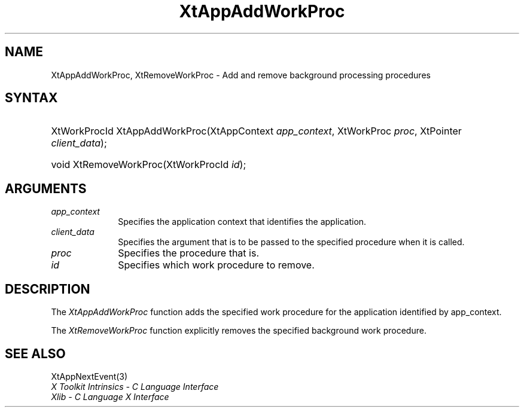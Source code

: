 .\" Copyright 1993 X Consortium
.\"
.\" Permission is hereby granted, free of charge, to any person obtaining
.\" a copy of this software and associated documentation files (the
.\" "Software"), to deal in the Software without restriction, including
.\" without limitation the rights to use, copy, modify, merge, publish,
.\" distribute, sublicense, and/or sell copies of the Software, and to
.\" permit persons to whom the Software is furnished to do so, subject to
.\" the following conditions:
.\"
.\" The above copyright notice and this permission notice shall be
.\" included in all copies or substantial portions of the Software.
.\"
.\" THE SOFTWARE IS PROVIDED "AS IS", WITHOUT WARRANTY OF ANY KIND,
.\" EXPRESS OR IMPLIED, INCLUDING BUT NOT LIMITED TO THE WARRANTIES OF
.\" MERCHANTABILITY, FITNESS FOR A PARTICULAR PURPOSE AND NONINFRINGEMENT.
.\" IN NO EVENT SHALL THE X CONSORTIUM BE LIABLE FOR ANY CLAIM, DAMAGES OR
.\" OTHER LIABILITY, WHETHER IN AN ACTION OF CONTRACT, TORT OR OTHERWISE,
.\" ARISING FROM, OUT OF OR IN CONNECTION WITH THE SOFTWARE OR THE USE OR
.\" OTHER DEALINGS IN THE SOFTWARE.
.\"
.\" Except as contained in this notice, the name of the X Consortium shall
.\" not be used in advertising or otherwise to promote the sale, use or
.\" other dealings in this Software without prior written authorization
.\" from the X Consortium.
.\"
.ds tk X Toolkit
.ds xT X Toolkit Intrinsics \- C Language Interface
.ds xI Intrinsics
.ds xW X Toolkit Athena Widgets \- C Language Interface
.ds xL Xlib \- C Language X Interface
.ds xC Inter-Client Communication Conventions Manual
.ds Rn 3
.ds Vn 2.2
.hw XtApp-AddWork-Proc, XtRemove-Work-Proc wid-get
.na
.de Ds
.nf
.\\$1D \\$2 \\$1
.ft CW
.ps \\n(PS
.\".if \\n(VS>=40 .vs \\n(VSu
.\".if \\n(VS<=39 .vs \\n(VSp
..
.de De
.ce 0
.if \\n(BD .DF
.nr BD 0
.in \\n(OIu
.if \\n(TM .ls 2
.sp \\n(DDu
.fi
..
.de IN		\" send an index entry to the stderr
..
.de Pn
.ie t \\$1\fB\^\\$2\^\fR\\$3
.el \\$1\fI\^\\$2\^\fP\\$3
..
.de ZN
.ie t \fB\^\\$1\^\fR\\$2
.el \fI\^\\$1\^\fP\\$2
..
.ny0
.TH XtAppAddWorkProc 3 "libXt 1.1.5" "X Version 11" "XT FUNCTIONS"
.SH NAME
XtAppAddWorkProc, XtRemoveWorkProc \- Add and remove background processing procedures
.SH SYNTAX
.HP
XtWorkProcId XtAppAddWorkProc(XtAppContext \fIapp_context\fP, XtWorkProc
\fIproc\fP, XtPointer \fIclient_data\fP);
.HP
void XtRemoveWorkProc(XtWorkProcId \fIid\fP);
.SH ARGUMENTS
.ds Co that identifies the application
.IP \fIapp_context\fP 1i
Specifies the application context \*(Co.
.ds Cd it is called
.IP \fIclient_data\fP 1i
Specifies the argument that is to be passed to the specified procedure
when \*(Cd.
.IP \fIproc\fP 1i
Specifies the procedure that is\*(Pr.
.IP \fIid\fP 1i
Specifies which work procedure to remove.
.SH DESCRIPTION
The
.ZN XtAppAddWorkProc
function adds the specified work procedure for the application identified
by app_context.
.LP
The
.ZN XtRemoveWorkProc
function explicitly removes the specified background work procedure.
.SH "SEE ALSO"
XtAppNextEvent(3)
.br
\fI\*(xT\fP
.br
\fI\*(xL\fP
